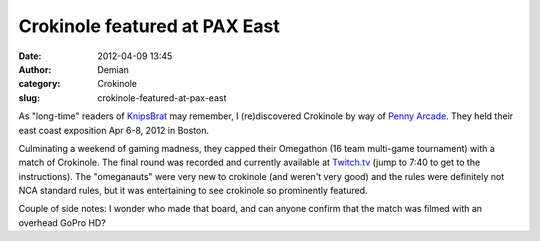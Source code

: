 Crokinole featured at PAX East
##############################
:date: 2012-04-09 13:45
:author: Demian
:category: Crokinole
:slug: crokinole-featured-at-pax-east

As "long-time" readers of `KnipsBrat`_ may remember, I (re)discovered
Crokinole by way of `Penny Arcade`_.  They held their east coast
exposition Apr 6-8, 2012 in Boston.

|Image|

Culminating a weekend of gaming madness, they capped their Omegathon
(16 team multi-game tournament) with a match of Crokinole.   The final
round was recorded and currently available at  `Twitch.tv`_ (jump to
7:40 to get to the instructions).   The "omeganauts" were very new to
crokinole (and weren't very good) and the rules were definitely not NCA
standard rules, but it was entertaining to see crokinole so prominently
featured.

Couple of side notes:  I wonder who made that board, and can anyone
confirm that the match was filmed with an overhead GoPro HD?

.. _KnipsBrat: http://knipsbrat.com
.. _Penny Arcade: http://www.penny-arcade.com
.. _PaxVideo: http://www.twitch.tv/pax/b/314345833
.. _image1: http://getfile7.posterous.com/getfile/files.posterous.com/knipsbrat-blog/9ESazRwK3vGgg4er6H2Gr9C3xmIPU5800NYpLciXoa7yRCFTV3LfTz4c59X3/image.png
.. _Twitch.tv: http://www.twitch.tv/pax/b/314345833
.. |Image| image:: http://getfile8.posterous.com/getfile/files.posterous.com/knipsbrat-blog/rZoymAye9qRw4aeTtz80z9Uz34MHEx7JGXIqjHcCGd0aHhYiJnCOdxtBoKQ0/image.png.scaled.500.jpg
.. |image1| image:: http://getfile8.posterous.com/getfile/files.posterous.com/knipsbrat-blog/rZoymAye9qRw4aeTtz80z9Uz34MHEx7JGXIqjHcCGd0aHhYiJnCOdxtBoKQ0/image.png.scaled.500.jpg
